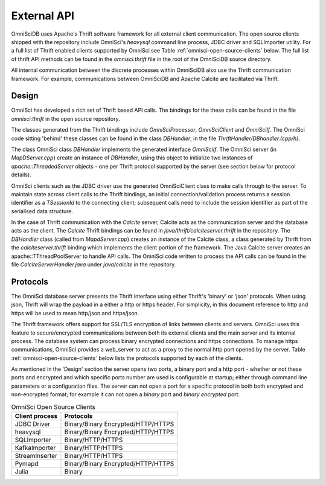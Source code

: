 .. OmniSciDB Data Model

==================================
External API
==================================

OmniSciDB uses Apache's Thrift software framework for all external client communication.  The open source clients shipped with the repository include OmniSci's `heavysql` command line process, JDBC driver and SQLImporter utility.  For a full list of Thrift enabled clients supported by OmniSci see Table :ref:`omnisci-open-source-clients` below. The full list of thrift API methods can be found in the `omnisci.thrift` file in the root of the OmniSciDB source directory.

All internal communication between the discrete processes within OmniSciDB also use the Thrift communication framework.  For example, communications between OmniSciDB and Apache Calcite are facilitated via Thrift.


#######
Design
#######

OmniSci has developed a rich set of Thrift based API calls.  The bindings for the these calls can be found in the file `omnisci.thrift` in the open source repository.

The classes generated from the Thrift bindings include `OmniSciProcessor`, `OmniSciClient` and `OmniSciIf`. The OmniSci code sitting 'behind' these classes can be found in the class `DBHandler`, in the file `ThriftHandler/DBhandler.(cpp/h)`.

The class OmniSci class `DBHandler` implements the generated interface `OmniSciIf`.  The OmniSci server (in `MapDServer.cpp`) create an instance of `DBHandler`, using this object to initialize two instances of `apache::ThreadedServer` objects - one per Thrift protocol supported by the server (see section below for protocol details).

OmniSci clients such as the JDBC driver use the generated OmniSciClient class to make calls through to the server.  To maintain state across client calls to the  Thrift bindings, an initial connection/validation process returns a session identifier as a `TSessionId` to the connecting client; subsequent calls need to include the session identifier as part of the serialised data structure.

In the case of Thrift communication with the `Calcite` server, Calcite acts as the communication server and the database acts as the client.  The `Calcite` Thrift bindings can be found in `java/thrift/calciteserver.thrift` in the repository. The `DBHandler` class (called from `MapdServer.cpp`) creates an instance of the Calcite class, a class generated by Thrift from the `calciteserver.thrift` binding which implements the client portion of the framework.  The Java Calcite server creates an apache::TThreadPoolServer to handle API calls.  The OmniSci code written to process the API calls can be found in the file `CalciteServerHandler.java` under `java/calcite` in the repository.


##########
Protocols
##########

The OmniSci database server presents the Thrift interface using either Thrift's 'binary' or 'json' protocols. When using json, Thrift will wrap the payload in a either a http or https header.  For simplicity, in this document reference to http and https will be used to mean  http/json and https/json.

The Thrift framework offers support for SSL/TLS encryption of links between clients and servers.  OmniSci uses this feature to secure/encrypted communications between both its external clients and the main server and its internal process.  The database system can process binary encrypted connections and https connections.  To manage https communications, OmniSci provides a web_server to act as a proxy to the normal http port opened by the server.  Table :ref:`omnisci-open-source-clients` below lists the protocols supported by each of the clients.

As mentioned in the 'Design' section the server opens two ports, a binary port and a http port - whether or not these ports and encrypted and which specific ports number are used is configurable at startup; either through command line parameters or a configuration files. The server can not open a port for a specific protocol in both both encrypted and non-encrypted format; for example it can not open a `binary` port and `binary encrypted` port.

.. table:: OmniSci Open Source Clients
   :name: omnisci-open-source-clients

   ============== ===================================
   Client process Protocols
   ============== ===================================
   JDBC Driver     Binary/Binary Encrypted/HTTP/HTTPS
   heavysql        Binary/Binary Encrypted/HTTP/HTTPS
   SQLImporter     Binary/HTTP/HTTPS
   KafkaImporter   Binary/HTTP/HTTPS
   StreamInserter  Binary/HTTP/HTTPS
   Pymapd          Binary/Binary Encrypted/HTTP/HTTPS
   Julia           Binary
   ============== ===================================
